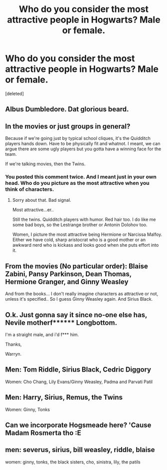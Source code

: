 #+TITLE: Who do you consider the most attractive people in Hogwarts? Male or female.

* Who do you consider the most attractive people in Hogwarts? Male or female.
:PROPERTIES:
:Score: 3
:DateUnix: 1512705516.0
:DateShort: 2017-Dec-08
:END:
[deleted]


** Albus Dumbledore. Dat glorious beard.
:PROPERTIES:
:Author: PsychoGeek
:Score: 4
:DateUnix: 1512717655.0
:DateShort: 2017-Dec-08
:END:


** In the movies or just groups in general?

Because if we're going just by typical school cliques, it's the Quidditch players hands down. Have to be physically fit and whatnot. I meant, we can argue there are some ugly players but you gotta have a winning face for the team.

If we're talking movies, then the Twins.
:PROPERTIES:
:Score: 7
:DateUnix: 1512707878.0
:DateShort: 2017-Dec-08
:END:

*** You posted this comment twice. And I meant just in your own head. Who do you picture as the most attractive when you think of characters.
:PROPERTIES:
:Author: AutumnSouls
:Score: 2
:DateUnix: 1512709089.0
:DateShort: 2017-Dec-08
:END:

**** Sorry about that. Bad signal.

Most attractive...er..

Still the twins. Quidditch players with humor. Red hair too. I do like me some bad boys, so the Lestrange brother or Antonin Dolohov too.

Women, I picture the most attractive being Hermione or Narcissa Malfoy. Either we have cold, sharp aristocrat who is a good mother or an awkward nerd who is kickass and looks good when she puts effort into it.
:PROPERTIES:
:Score: 2
:DateUnix: 1512709788.0
:DateShort: 2017-Dec-08
:END:


** From the movies (No particular order): Blaise Zabini, Pansy Parkinson, Dean Thomas, Hermione Granger, and Ginny Weasley

And from the books... I don't really imagine characters as attractive or not, unless it's specified.. So I guess Ginny Weasley again. And Sirius Black.
:PROPERTIES:
:Author: SteeltoedSiren
:Score: 5
:DateUnix: 1512717133.0
:DateShort: 2017-Dec-08
:END:


** O.k. Just gonna say it since no-one else has, Nevile motherf****** Longbottom.

I'm a straight male, and i'd f*** him.

Thanks,

Warryn.
:PROPERTIES:
:Author: Wassa110
:Score: 6
:DateUnix: 1512728349.0
:DateShort: 2017-Dec-08
:END:


** Men: Tom Riddle, Sirius Black, Cedric Diggory

Women: Cho Chang, Lily Evans/Ginny Weasley, Padma and Parvati Patil
:PROPERTIES:
:Author: larkscope
:Score: 9
:DateUnix: 1512711794.0
:DateShort: 2017-Dec-08
:END:


** Men: Harry, Sirius, Remus, the Twins

Women: Ginny, Tonks
:PROPERTIES:
:Score: 2
:DateUnix: 1512727475.0
:DateShort: 2017-Dec-08
:END:


** Can we incorporate Hogsmeade here? 'Cause Madam Rosmerta tho :E
:PROPERTIES:
:Author: Ihateseatbelts
:Score: 2
:DateUnix: 1512730497.0
:DateShort: 2017-Dec-08
:END:


** men: severus, sirius, bill weasley, riddle, blaise

women: ginny, tonks, the black sisters, cho, sinistra, lily, the patils
:PROPERTIES:
:Author: vacillately
:Score: 4
:DateUnix: 1512710277.0
:DateShort: 2017-Dec-08
:END:
